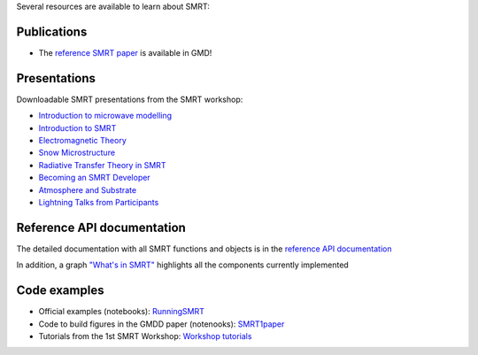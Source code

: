 .. title: SMRT documents
.. slug: documentation
.. date: 2018-01-09
.. tags:
.. category:
.. link:
.. description:
.. type: text
.. pretty_url: False


Several resources are available to learn about SMRT:


Publications
------------

* The `reference SMRT paper <https://www.geosci-model-dev.net/11/2763/2018/gmd-11-2763-2018.html>`_ is available in GMD!

Presentations
-------------

Downloadable SMRT presentations from the SMRT workshop:

* `Introduction to microwave modelling </presentations/1_introduction-microwave-modeling.pdf>`_
* `Introduction to SMRT </presentations/2_intro-smrt.pdf>`_
* `Electromagnetic Theory </presentations/3_lecture_emtheory_web.pdf>`_
* `Snow Microstructure </presentations/4_lecture_microstructure_web>`_
* `Radiative Transfer Theory in SMRT </presentations/5_lecture-RT-in-SMRT-v2.pdf>`_
* `Becoming an SMRT Developer </presentations/6_lecture-SMRTdev.pdf>`_
* `Atmosphere and Substrate </presentations/7_smrt-substrate-atmosv2.pdf>`_
* `Lightning Talks from Participants </presentations/smrt18lightningcompilation_fordistribution.pdf>`_


Reference API documentation
----------------------------

The detailed documentation with all SMRT functions and objects is in the `reference API documentation <http://smrt.readthedocs.io/>`_

In addition, a graph `"What's in SMRT" <whatsinsmrt/index.html>`_ highlights all the components currently implemented

Code examples
--------------

* Official examples (notebooks): `RunningSMRT <https://github.com/smrt-model/runningsmrt>`_

* Code to build figures in the GMDD paper (notenooks): `SMRT1paper <https://github.com/smrt-model/smrt1paper>`_

* Tutorials from the 1st SMRT Workshop: `Workshop tutorials <https://github.com/smrt-model/training>`_
